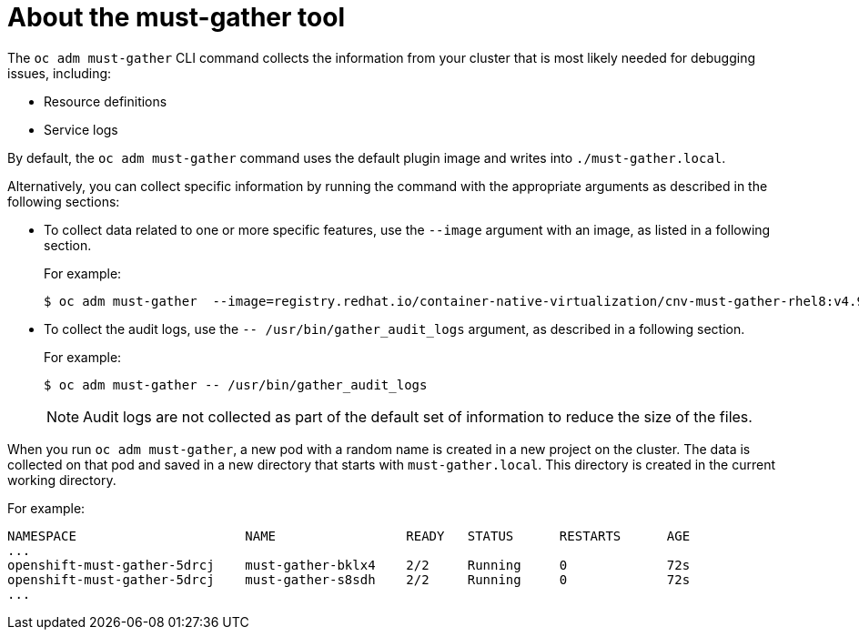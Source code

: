 // Module included in the following assemblies:
//
// * virt/logging_events_monitoring/virt-collecting-virt-data.adoc
// * support/gathering-cluster-data.adoc
// * serverless/serverless-support.adoc
// * service_mesh/v1x/servicemesh-release-notes.adoc
// * service_mesh/v2x/servicemesh-release-notes.adoc

:_content-type: CONCEPT
[id="about-must-gather_{context}"]
= About the must-gather tool

The `oc adm must-gather` CLI command collects the information from your cluster that is most likely needed for debugging issues, including:

* Resource definitions
* Service logs

By default, the `oc adm must-gather` command uses the default plugin image and writes into `./must-gather.local`.

Alternatively, you can collect specific information by running the command with the appropriate arguments as described in the following sections: 

* To collect data related to one or more specific features, use the `--image` argument with an image, as listed in a following section. 
+
For example:
+
[source,terminal]
----
$ oc adm must-gather  --image=registry.redhat.io/container-native-virtualization/cnv-must-gather-rhel8:v4.9.0
----

* To collect the audit logs, use the `-- /usr/bin/gather_audit_logs` argument, as described in a following section.
+
For example:
+
[source,terminal]
----
$ oc adm must-gather -- /usr/bin/gather_audit_logs
----
+
[NOTE]
====
Audit logs are not collected as part of the default set of information to reduce the size of the files. 
====

When you run `oc adm must-gather`, a new pod with a random name is created in a new project on the cluster. The data is collected on that pod and saved in a new directory that starts with `must-gather.local`. This directory is created in the current working directory.

For example:

[source,terminal]
----
NAMESPACE                      NAME                 READY   STATUS      RESTARTS      AGE
...
openshift-must-gather-5drcj    must-gather-bklx4    2/2     Running     0             72s
openshift-must-gather-5drcj    must-gather-s8sdh    2/2     Running     0             72s
...
----
// todo: table or ref module listing available images?
